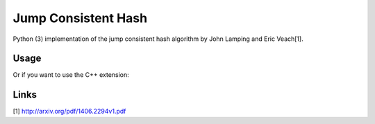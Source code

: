 
Jump Consistent Hash
--------------------

Python (3) implementation of the jump consistent hash algorithm by John Lamping
and Eric Veach[1].

Usage
`````

.. code:: python
    >>> import jump
    >>> jump.hash(256, 1024)
    520

Or if you want to use the C++ extension:

.. code:: python
    >>> jump.fasthash(256, 1024)
    520

Links
`````

[1] http://arxiv.org/pdf/1406.2294v1.pdf




